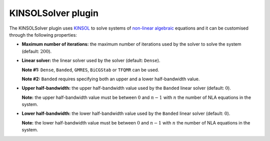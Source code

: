 .. _plugins_solver_kinsolSolver:

=====================
 KINSOLSolver plugin
=====================

The KINSOLSolver plugin uses `KINSOL <http://computation.llnl.gov/projects/sundials/kinsol>`__ to solve systems of `non-linear algebraic <https://en.wikipedia.org/wiki/Nonlinear_system#Nonlinear_algebraic_equations>`__ equations and it can be customised through the following properties:

- **Maximum number of iterations:** the maximum number of iterations used by the solver to solve the system (default: :math:`200`).

..

- **Linear solver:** the linear solver used by the solver (default: ``Dense``).

  **Note #1:** ``Dense``, ``Banded``, ``GMRES``, ``BiCGStab`` or ``TFQMR`` can be used.

  **Note #2:** ``Banded`` requires specifying both an upper and a lower half-bandwidth value.

..

- **Upper half-bandwidth:** the upper half-bandwidth value used by the ``Banded`` linear solver (default: :math:`0`).

  **Note:** the upper half-bandwidth value must be between :math:`0` and :math:`n-1` with :math:`n` the number of NLA equations in the system.

..

- **Lower half-bandwidth:** the lower half-bandwidth value used by the ``Banded`` linear solver (default: :math:`0`).

  **Note:** the lower half-bandwidth value must be between :math:`0` and :math:`n-1` with :math:`n` the number of NLA equations in the system.
